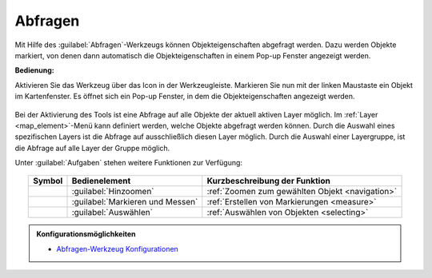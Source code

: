 .. _object_identi:

Abfragen
========

Mit Hilfe des |info| :guilabel:`Abfragen`-Werkzeugs können Objekteigenschaften abgefragt werden.
Dazu werden Objekte markiert, von denen dann automatisch die Objekteigenschaften in einem Pop-up Fenster angezeigt werden.

**Bedienung:**

Aktivieren Sie das Werkzeug über das |info| Icon in der Werkzeugleiste.
Markieren Sie nun mit der linken Maustaste ein Objekt im Kartenfenster.
Es öffnet sich ein Pop-up Fenster, in dem die Objekteigenschaften angezeigt werden.

.. figure:: ../../../screenshots/de/client-user/object_identification_11.png
  :align: center

Bei der Aktivierung des Tools ist eine Abfrage auf alle Objekte der aktuell aktiven Layer möglich.
Im :ref:`Layer <map_element>`-Menü kann definiert werden, welche Objekte abgefragt werden können.
Durch die Auswahl eines spezifischen Layers ist die Abfrage auf ausschließlich diesen Layer möglich.
Durch die Auswahl einer Layergruppe, ist die Abfrage auf alle Layer der Gruppe möglich.

Unter |options| :guilabel:`Aufgaben` stehen weitere Funktionen zur Verfügung:

.. figure:: ../../../screenshots/de/client-user/object_identification_22.png
  :align: center

.. table::
 :align: center

 +------------------------+------------------------------------------------------+----------------------------------------------------------+
 | **Symbol**             | **Bedienelement**                                    |          **Kurzbeschreibung der Funktion**               |
 +------------------------+------------------------------------------------------+----------------------------------------------------------+
 |      |fokus|           |   :guilabel:`Hinzoomen`                              |:ref:`Zoomen zum gewählten Objekt <navigation>`           |
 +------------------------+------------------------------------------------------+----------------------------------------------------------+
 |     |measure|          |   :guilabel:`Markieren und Messen`                   |:ref:`Erstellen von Markierungen <measure>`               |
 +------------------------+------------------------------------------------------+----------------------------------------------------------+
 |    |select|            |   :guilabel:`Auswählen`                              |:ref:`Auswählen von Objekten <selecting>`                 |
 +------------------------+------------------------------------------------------+----------------------------------------------------------+

.. admonition:: Konfigurationsmöglichkeiten

 * `Abfragen-Werkzeug Konfigurationen <https://gbd-websuite.de/doc/latest/books/server-admin/de/config/index.html>`_

 .. |info| image:: ../../../images/gbd-icon-abfrage-01.svg
   :width: 30em
 .. |layers| image:: ../../../images/baseline-layers-24px.svg
   :width: 30em
 .. |continue| image:: ../../../images/baseline-chevron_right-24px.svg
   :width: 30em
 .. |back| image:: ../../../images/baseline-keyboard_arrow_left-24px.svg
   :width: 30em
 .. |options| image:: ../../../images/round-settings-24px.svg
   :width: 30em
 .. |cancel| image:: ../../../images/baseline-close-24px.svg
   :width: 30em
 .. |measure| image:: ../../../images/gbd-icon-markieren-messen-01.svg
   :width: 30em
 .. |fokus| image:: ../../../images/sharp-center_focus_weak-24px.svg
   :width: 30em
 .. |select| image:: ../../../images/gbd-icon-auswahl-01.svg
   :width: 30em
